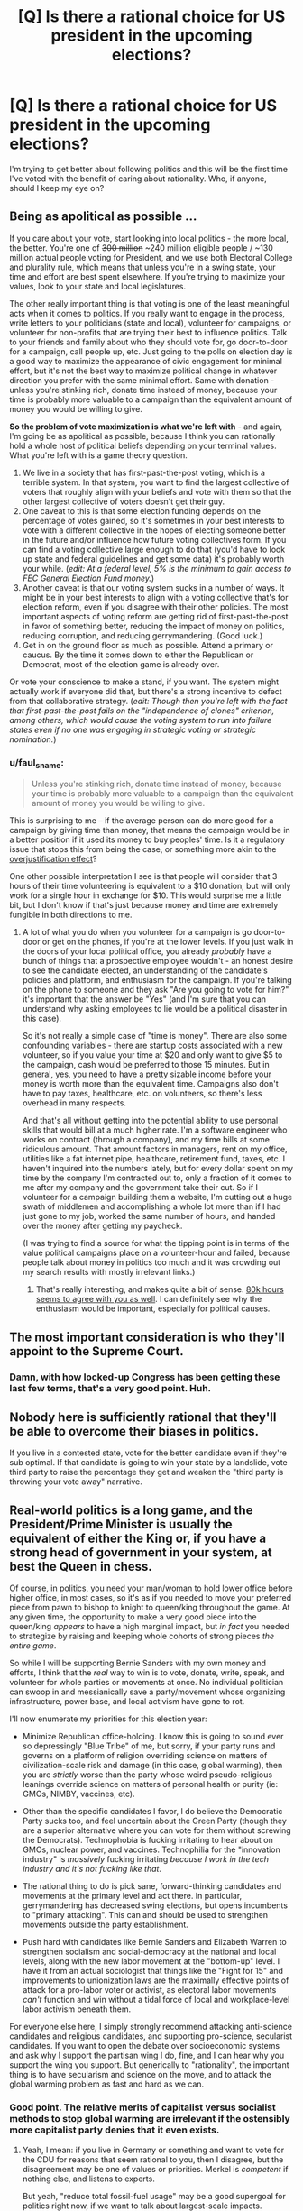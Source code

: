 #+TITLE: [Q] Is there a rational choice for US president in the upcoming elections?

* [Q] Is there a rational choice for US president in the upcoming elections?
:PROPERTIES:
:Author: ianyboo
:Score: 0
:DateUnix: 1430838177.0
:DateShort: 2015-May-05
:END:
I'm trying to get better about following politics and this will be the first time I've voted with the benefit of caring about rationality. Who, if anyone, should I keep my eye on?


** Being as apolitical as possible ...

If you care about your vote, start looking into local politics - the more local, the better. You're one of +300 million+ ~240 million eligible people / ~130 million actual people voting for President, and we use both Electoral College and plurality rule, which means that unless you're in a swing state, your time and effort are best spent elsewhere. If you're trying to maximize your values, look to your state and local legislatures.

The other really important thing is that voting is one of the least meaningful acts when it comes to politics. If you really want to engage in the process, write letters to your politicians (state and local), volunteer for campaigns, or volunteer for non-profits that are trying their best to influence politics. Talk to your friends and family about who they should vote for, go door-to-door for a campaign, call people up, etc. Just going to the polls on election day is a good way to maximize the appearance of civic engagement for minimal effort, but it's not the best way to maximize political change in whatever direction you prefer with the same minimal effort. Same with donation - unless you're stinking rich, donate time instead of money, because your time is probably more valuable to a campaign than the equivalent amount of money you would be willing to give.

*So the problem of vote maximization is what we're left with* - and again, I'm going be as apolitical as possible, because I think you can rationally hold a whole host of political beliefs depending on your terminal values. What you're left with is a game theory question.

1. We live in a society that has first-past-the-post voting, which is a terrible system. In that system, you want to find the largest collective of voters that roughly align with your beliefs and vote with them so that the other largest collective of voters doesn't get their guy.
2. One caveat to this is that some election funding depends on the percentage of votes gained, so it's sometimes in your best interests to vote with a different collective in the hopes of electing someone better in the future and/or influence how future voting collectives form. If you can find a voting collective large enough to do that (you'd have to look up state and federal guidelines and get some data) it's probably worth your while. (/edit: At a federal level, 5% is the minimum to gain access to FEC General Election Fund money./)
3. Another caveat is that our voting system sucks in a number of ways. It might be in your best interests to align with a voting collective that's for election reform, even if you disagree with their other policies. The most important aspects of voting reform are getting rid of first-past-the-post in favor of something better, reducing the impact of money on politics, reducing corruption, and reducing gerrymandering. (Good luck.)
4. Get in on the ground floor as much as possible. Attend a primary or caucus. By the time it comes down to either the Republican or Democrat, most of the election game is already over.

Or vote your conscience to make a stand, if you want. The system might actually work if everyone did that, but there's a strong incentive to defect from that collaborative strategy. (/edit: Though then you're left with the fact that first-past-the-post fails on the "independence of clones" criterion, among others, which would cause the voting system to run into failure states even if no one was engaging in strategic voting or strategic nomination./)
:PROPERTIES:
:Author: alexanderwales
:Score: 28
:DateUnix: 1430840591.0
:DateShort: 2015-May-05
:END:

*** u/faul_sname:
#+begin_quote
  Unless you're stinking rich, donate time instead of money, because your time is probably more valuable to a campaign than the equivalent amount of money you would be willing to give.
#+end_quote

This is surprising to me -- if the average person can do more good for a campaign by giving time than money, that means the campaign would be in a better position if it used its money to buy peoples' time. Is it a regulatory issue that stops this from being the case, or something more akin to the [[http://en.wikipedia.org/wiki/Overjustification_effect][overjustification effect]]?

One other possible interpretation I see is that people will consider that 3 hours of their time volunteering is equivalent to a $10 donation, but will only work for a single hour in exchange for $10. This would surprise me a little bit, but I don't know if that's just because money and time are extremely fungible in both directions to me.
:PROPERTIES:
:Author: faul_sname
:Score: 2
:DateUnix: 1430898661.0
:DateShort: 2015-May-06
:END:

**** A lot of what you do when you volunteer for a campaign is go door-to-door or get on the phones, if you're at the lower levels. If you just walk in the doors of your local political office, you already /probably/ have a bunch of things that a prospective employee wouldn't - an honest desire to see the candidate elected, an understanding of the candidate's policies and platform, and enthusiasm for the campaign. If you're talking on the phone to someone and they ask "Are you going to vote for him?" it's important that the answer be "Yes" (and I'm sure that you can understand why asking employees to lie would be a political disaster in this case).

So it's not really a simple case of "time is money". There are also some confounding variables - there are startup costs associated with a new volunteer, so if you value your time at $20 and only want to give $5 to the campaign, cash would be preferred to those 15 minutes. But in general, yes, you need to have a pretty sizable income before your money is worth more than the equivalent time. Campaigns also don't have to pay taxes, healthcare, etc. on volunteers, so there's less overhead in many respects.

And that's all without getting into the potential ability to use personal skills that would bill at a much higher rate. I'm a software engineer who works on contract (through a company), and my time bills at some ridiculous amount. That amount factors in managers, rent on my office, utilities like a fat internet pipe, healthcare, retirement fund, taxes, etc. I haven't inquired into the numbers lately, but for every dollar spent on my time by the company I'm contracted out to, only a fraction of it comes to me after my company and the government take their cut. So if I volunteer for a campaign building them a website, I'm cutting out a huge swath of middlemen and accomplishing a whole lot more than if I had just gone to my job, worked the same number of hours, and handed over the money after getting my paycheck.

(I was trying to find a source for what the tipping point is in terms of the value political campaigns place on a volunteer-hour and failed, because people talk about money in politics too much and it was crowding out my search results with mostly irrelevant links.)
:PROPERTIES:
:Author: alexanderwales
:Score: 8
:DateUnix: 1430902071.0
:DateShort: 2015-May-06
:END:

***** That's really interesting, and makes quite a bit of sense. [[https://80000hours.org/2012/10/how-to-be-a-high-impact-volunteer/][80k hours seems to agree with you as well]]. I can definitely see why the enthusiasm would be important, especially for political causes.
:PROPERTIES:
:Author: faul_sname
:Score: 1
:DateUnix: 1430911656.0
:DateShort: 2015-May-06
:END:


** The most important consideration is who they'll appoint to the Supreme Court.
:PROPERTIES:
:Author: ArgentStonecutter
:Score: 13
:DateUnix: 1430838657.0
:DateShort: 2015-May-05
:END:

*** Damn, with how locked-up Congress has been getting these last few terms, that's a very good point. Huh.
:PROPERTIES:
:Score: 3
:DateUnix: 1430845668.0
:DateShort: 2015-May-05
:END:


** Nobody here is sufficiently rational that they'll be able to overcome their biases in politics.

If you live in a contested state, vote for the better candidate even if they're sub optimal. If that candidate is going to win your state by a landslide, vote third party to raise the percentage they get and weaken the "third party is throwing your vote away" narrative.
:PROPERTIES:
:Author: OffColorCommentary
:Score: 16
:DateUnix: 1430839320.0
:DateShort: 2015-May-05
:END:


** Real-world politics is a long game, and the President/Prime Minister is usually the equivalent of either the King or, if you have a strong head of government in your system, at best the Queen in chess.

Of course, in politics, you need your man/woman to hold lower office before higher office, in most cases, so it's as if you needed to move your preferred piece from pawn to bishop to knight to queen/king throughout the game. At any given time, the opportunity to make a very good piece into the queen/king /appears/ to have a high marginal impact, but /in fact/ you needed to strategize by raising and keeping whole cohorts of strong pieces /the entire game/.

So while I will be supporting Bernie Sanders with my own money and efforts, I think that the /real/ way to win is to vote, donate, write, speak, and volunteer for whole parties or movements at once. No individual politician can swoop in and messianically save a party/movement whose organizing infrastructure, power base, and local activism have gone to rot.

I'll now enumerate my priorities for this election year:

- Minimize Republican office-holding. I know this is going to sound ever so depressingly "Blue Tribe" of me, but sorry, if your party runs and governs on a platform of religion overriding science on matters of civilization-scale risk and damage (in this case, global warming), then you are /strictly/ worse than the party whose weird pseudo-religious leanings override science on matters of personal health or purity (ie: GMOs, NIMBY, vaccines, etc).

- Other than the specific candidates I favor, I do believe the Democratic Party sucks too, and feel uncertain about the Green Party (though they are a superior alternative where you can vote for them without screwing the Democrats). Technophobia is fucking irritating to hear about on GMOs, nuclear power, and vaccines. Technophilia for the "innovation industry" is /massively/ fucking irritating /because I work in the tech industry and it's not fucking like that/.

- The rational thing to do is pick sane, forward-thinking candidates and movements at the primary level and act there. In particular, gerrymandering has decreased swing elections, but opens incumbents to "primary attacking". This can and should be used to strengthen movements outside the party establishment.

- Push hard with candidates like Bernie Sanders and Elizabeth Warren to strengthen socialism and social-democracy at the national and local levels, along with the new labor movement at the "bottom-up" level. I have it from an actual sociologist that things like the "Fight for 15" and improvements to unionization laws are the maximally effective points of attack for a pro-labor voter or activist, as electoral labor movements /can't/ function and win without a tidal force of local and workplace-level labor activism beneath them.

For everyone else here, I simply strongly recommend attacking anti-science candidates and religious candidates, and supporting pro-science, secularist candidates. If you want to open the debate over socioeconomic systems and ask why I support the partisan wing I do, fine, and I can hear why you support the wing you support. But generically to "rationality", the important thing is to have secularism and science on the move, and to attack the global warming problem as fast and hard as we can.
:PROPERTIES:
:Score: 13
:DateUnix: 1430847915.0
:DateShort: 2015-May-05
:END:

*** Good point. The relative merits of capitalist versus socialist methods to stop global warming are irrelevant if the ostensibly more capitalist party denies that it even exists.
:PROPERTIES:
:Author: Rangi42
:Score: 4
:DateUnix: 1430852876.0
:DateShort: 2015-May-05
:END:

**** Yeah, I mean: if you live in Germany or something and want to vote for the CDU for reasons that seem rational to you, then I disagree, but the disagreement may be one of values or priorities. Merkel is /competent/ if nothing else, and listens to experts.

But yeah, "reduce total fossil-fuel usage" may be a good supergoal for politics right now, if we want to talk about largest-scale impacts.
:PROPERTIES:
:Score: 2
:DateUnix: 1430855175.0
:DateShort: 2015-May-06
:END:


*** In order to evaluate a presidential candidate on a rational basis, you have to look at their actual record (votes cast or laws signed or vetoed in lower offices) and behavior prior to any ambition toward the presidency.

The structure of the presidential campaign encourages a number of anti-rational behaviors:

1. Tailoring the message to the audience, saying one thing to one group, another to a different group (aka lying).
2. Vagueness (to avoid offending any potential supporters, but alienating those who care about meaning)
3. Capture by special interest groups (this is where the campaign money comes from)
4. Disenfranchisement (only a small number of states matter, the rest are certain to go one way or the other)

In order to be a rational choice for president (or any other office), a candidate must advocate and support a rational government. Essentially, a rational government protects its citizens from force and fraud, both internal and external. It interferes with the lives of its citizens to the minimum extent necessary to achieve this goal.

1. Each person has the right to their own life. WIthout this, nothing else matters.
2. Each person has the right to act freely so long as that action doesn't impinge on the rights of others.
3. Each person has the right to perform productive work and to keep the result for either current or future consumption.
:PROPERTIES:
:Author: therearetoomanydaves
:Score: 0
:DateUnix: 1430881904.0
:DateShort: 2015-May-06
:END:

**** u/deleted:
#+begin_quote
  In order to be a rational choice for president (or any other office), a candidate must advocate and support a rational government. Essentially, a rational government protects its citizens from force and fraud, both internal and external. It interferes with the lives of its citizens to the minimum extent necessary to achieve this goal.
#+end_quote

No, you do not get to assume minarcho-capitalism under your definition of "rational". Troll harder.
:PROPERTIES:
:Score: 3
:DateUnix: 1430882033.0
:DateShort: 2015-May-06
:END:

***** Which of my statements is in error?

The problem with socialism (any variant) is that it denies my right to the results of my labor. This, as a necessary consequence, denies my right to life (by denying me the right to support my life by productive work).

Utilitarianism as a government policy suffers from the problem that it grants group A (the many) the right to enslave group B (the few) as a matter of principle.

Consider the statement: "Let's put Bill Gates to death, negate his trusts and estate planning, confiscate his fortune and spend it on feeding the poor." Using utilitarian principles, how can you say that such an action is wrong?

If we are to live together in a peaceful and just society, the wants of the many do not supercede the rights of the few.
:PROPERTIES:
:Author: therearetoomanydaves
:Score: 0
:DateUnix: 1430970089.0
:DateShort: 2015-May-07
:END:


**** Enough people would also support that the general well being of the many at the cost of some of the well being of the few is good. Eliezer Yudkowsi for instance is a utilitarian. Minarchist libertarianism and utilitarianism seem to clash very hard on some issues.
:PROPERTIES:
:Author: Bowbreaker
:Score: 1
:DateUnix: 1430884786.0
:DateShort: 2015-May-06
:END:


** Here's the long form.

Before the candidates are decided, 55 dead men from over 200 years ago eliminate nearly 7 billion contenders, by requiring that the president have been born in the US 35 years ago.

The next narrowing is also historic, in that the only "serious" contenders must be a member of one of the two major parties, and have some degree of favor with the party leadership.

Now we're probably down to a few hundred contenders. So we select "those who want the job". Which is a terrible thing to select for.

"It is a well-known fact that those people who must want to rule people are, ipso facto, those least suited to do it... anyone who is capable of getting themselves made President should on no account be allowed to do the job." -- Douglas Adams

So now we have the dozen or so people who want the job and meet the eligibility requirements and are in favor with the party leadership. Next stop, the primary.

I believe Iowa is the first state. So in Iowa, the dozen or so are narrowed down to 3 leaders for each party, and the media adopts the narrative that those people are the only real contenders for the position. For the rest of the election, everyone acts as if this is true. By the time even the primary in your state shows up, your choice is fully constrained to a few pre-approved options, none of whom are actually going to have anything in common with you, or your interests.

After the primary system, the only real contenders are the red guy and the blue guy, and at this point it is a matter of "Are things bad enough that the people reverse direction?" If things are good, the guy of the color currently in office has the advantage. If they are not so good, the other guy has the advantage. There's some variability, based on what kind of noises come out of the mouth of the approved guy because people think the mouth noises mean things, but it's inconsequential in the big picture.

Your vote doesn't even matter, except in aggregate.
:PROPERTIES:
:Author: trifith
:Score: 9
:DateUnix: 1430840434.0
:DateShort: 2015-May-05
:END:

*** Also, keep in mind that, because of how electoral votes are assigned, [[http://www.youtube.com/watch?v=7wC42HgLA4k][votes in some states are worth more than in others]]. So, if you live in a big(ger) state? Sorry bout your luck!
:PROPERTIES:
:Score: 4
:DateUnix: 1430845988.0
:DateShort: 2015-May-05
:END:


*** As a minor nitpick, Iowa is the first electoral event, but it's a caucus, not a primary. The first primary is New Hampshire (a few days later).
:PROPERTIES:
:Author: alexanderwales
:Score: 3
:DateUnix: 1430845020.0
:DateShort: 2015-May-05
:END:

**** It was a case of "close enough" for the point I was making. The distinction between a caucus and a primary is not one most people know. The entire portion of the electoral season in which the caucuses and the state primary elections take place is called primary season in the media anyway.
:PROPERTIES:
:Author: trifith
:Score: 2
:DateUnix: 1430845286.0
:DateShort: 2015-May-05
:END:


*** This by a wide margin.
:PROPERTIES:
:Author: libertarian_reddit
:Score: 1
:DateUnix: 1430843657.0
:DateShort: 2015-May-05
:END:


** "If you are part of a society that votes, then do so. There may be no candidates and no measures you want to vote for, but there are certain to be ones you want to vote against. In case of doubt, vote against. By this rule you will rarely go wrong." -- Heinlein
:PROPERTIES:
:Author: DataPacRat
:Score: 3
:DateUnix: 1430853873.0
:DateShort: 2015-May-05
:END:


** That depends on how you want your government to operate. There may be irrational cadidates you can remove from consideration.

You also have second order effects, where support for someone who is not strategically viable may have tactical effects in shaping the policy debate on some issues.
:PROPERTIES:
:Author: clawclawbite
:Score: 1
:DateUnix: 1430845679.0
:DateShort: 2015-May-05
:END:


** Every single time I have voted over the last twenty-five years, the person elected has disappointed me and kept few if any promises. This is no longer surprising to me.

In the last decade+, I have been voting based on what the candidates have actually done in their public careers. I'm not going to name names, but I simply will never again vote for anyone that has only academic experience. If they haven't been a CEO, a mayor of a very large city, or a state governor, I'm probably not voting for them unless they are truly remarkable and clearly a doer with a track record of both working with others and convincing people to follow their lead.

If both major parties put up dud candidates, I'll vote third party to try to increase their role in future government.
:PROPERTIES:
:Author: Farmerbob1
:Score: 1
:DateUnix: 1430844988.0
:DateShort: 2015-May-05
:END:

*** Tell me:

- Which candidates for high office have spent most of their careers in academia, and why do you think this disqualifies them?

- Since a CEO is not a public official, why should a CEO be considered more qualified for office than, say, a professor?
:PROPERTIES:
:Score: 4
:DateUnix: 1430845244.0
:DateShort: 2015-May-05
:END:

**** One could argue that a CEO, experienced with running a large corporation, would be better prepared for running a country.
:PROPERTIES:
:Score: 2
:DateUnix: 1430846038.0
:DateShort: 2015-May-05
:END:

***** Are countries like corporations? They don't seem very similar to me, but that's a value-loaded distinction.
:PROPERTIES:
:Score: 1
:DateUnix: 1430857006.0
:DateShort: 2015-May-06
:END:

****** I'm not making a claim in any direction; just stating the common argument. Chill.
:PROPERTIES:
:Score: 3
:DateUnix: 1430865483.0
:DateShort: 2015-May-06
:END:

******* Fair enough. Spiders.
:PROPERTIES:
:Score: 3
:DateUnix: 1430865511.0
:DateShort: 2015-May-06
:END:


**** A position like mayor, governor, or president tends to be managerial and administrative. CEOs have similar ranges of responsibilities. There are many political positions that aren't managerial and would be more amenable to academics filling them. At the federal level, these are appointed positions rather than elected positions.
:PROPERTIES:
:Score: 3
:DateUnix: 1430846091.0
:DateShort: 2015-May-05
:END:

***** u/deleted:
#+begin_quote
  At the federal level, these are appointed positions rather than elected positions.
#+end_quote

I have to ask: oh really? What about Congresscritters and Senators? I can think of a policy wonk who went from a professorship to the Senate and has been greatly effective at pushing for well-written regulation (at least, in line with said Senator's stated ideology). Don't you think more legislators should be policy wonks rather than empty suits who speak well?
:PROPERTIES:
:Score: 1
:DateUnix: 1430848141.0
:DateShort: 2015-May-05
:END:

****** Strawman. Empty suits who speak well generally aren't effective CEO's.

EDIT - That being said, congresscritters don't have as much of a responsibility to lead, so I don't have nearly as much of a reservation against an academic becoming a senator or representative.
:PROPERTIES:
:Author: Farmerbob1
:Score: 3
:DateUnix: 1430852735.0
:DateShort: 2015-May-05
:END:

******* u/deleted:
#+begin_quote
  Strawman. Empty suits who speak well generally aren't effective CEO's.
#+end_quote

Yes, but that word "effective" is here encapsulating your entire preference ordering over CEOs. Without writing down this ordering as a test that I can perform to see if you want some CEO to become a politician, I'm stuck sampling CEOs at random, which leads to empty suits.
:PROPERTIES:
:Score: 1
:DateUnix: 1430855078.0
:DateShort: 2015-May-06
:END:

******** I hate to say it, again, but that's another straw man argument. You are NOT stuck sampling CEO's at random. You are sampling CEOs that choose to run for public office.

We can't get into any sort of preference ordering about effectiveness of CEOs here that wouldn't quickly devolve into chaos and drag this thread WAY off subject.

However...

We can, I hope, agree that it is possible to subjectively see how a CEO has guided the companies they have led, and decide if that CEO has a proven track record of doing things that we agree with, as individuals, regardless of our political leanings.
:PROPERTIES:
:Author: Farmerbob1
:Score: 3
:DateUnix: 1430855747.0
:DateShort: 2015-May-06
:END:

********* u/deleted:
#+begin_quote
  You are sampling CEOs that choose to run for public office.
#+end_quote

But I don't have information about how, specifically, that conditional distribution looks.
:PROPERTIES:
:Score: 1
:DateUnix: 1430857036.0
:DateShort: 2015-May-06
:END:

********** I would say that the way to rationally deal with an undefined conditional distribution in order to answer a real-world question is to gather data.

In this case, (IMHO) that would be waiting for candidates to announce themselves, and judge them based on the criteria we choose. In my case, I will judge candidates for the Presidency by what they have done, as opposed to what they say they will do. I can see that either directly or anecdotally when those individuals have held public office or had positions of authority over large numbers of individuals in the past.

That's not to say I'd never vote for an ivory-tower candidate. There have been quite a few CEO / major public office candidates in the last several presidential elections that I would never even consider voting for.
:PROPERTIES:
:Author: Farmerbob1
:Score: 3
:DateUnix: 1430862324.0
:DateShort: 2015-May-06
:END:

*********** I think the point he's trying to make is that being a CEO that runs for an executive or administrative office doesn't /automatically/ make that person better than someone who has no background in management. A bad CEO is worse than a professional in a different field that requires a skill and broadcasts an ideology.

Also, I noticed that you didn't include other professions with management skills like union leaders or people who held top management positions in non-elected government branches. What's up with that?
:PROPERTIES:
:Author: Bowbreaker
:Score: 1
:DateUnix: 1430885430.0
:DateShort: 2015-May-06
:END:

************ I said nothing of the sort about CEO's having any sort of automagical superiority. I also mention all those classes of jobs as a class when I said this:

"In my case, I will judge candidates for the Presidency by what they have done, as opposed to what they say they will do. I can see that either directly or anecdotally when those individuals have held public office or had positions of authority over large numbers of individuals in the past."
:PROPERTIES:
:Author: Farmerbob1
:Score: 1
:DateUnix: 1430892698.0
:DateShort: 2015-May-06
:END:


**** I haven't even looked at the field yet, other than Hillary, who I refuse to vote for because of what happened before and after Benghazi, and the fact that her personal email server went poof. Amazing how many email servers and hard drives went poof in the last few years of the current administration. Academic credentials aren't a problem, provided that there's something else there. The life of a college professor or researcher is NOT an indicator of an ability to lead. Having someone who understands problems but has no idea how to lead people to solutions is potentially as bad as someone with an ability to lead but no understanding of problems. At least the person with an ability to lead /might/ choose decent advisors.

A CEO can be viewed indirectly by what their company does. What policies does the company hold? How they treat their employees? Do they meet their goals?

A professor? No. Simply no. Not unless they went WAY beyond being a professor, or the opposing candidate is truly atrocious. A professor that became a university president? Perhaps. If the university is large, well-run, and I can determine that the university president actually has a significant role and isn't a figurehead.
:PROPERTIES:
:Author: Farmerbob1
:Score: 2
:DateUnix: 1430846412.0
:DateShort: 2015-May-05
:END:

***** u/Bowbreaker:
#+begin_quote
  I haven't even looked at the field yet, other than Hillary, who I refuse to vote for because of what happened before and after Benghazi, and the fact that her personal email server went poof.
#+end_quote

May I ask how both of those issues have any weight when it comes to select the person that both seems best to handle existential threat and is more probable to facilitate societies development in the direction you hope for?

That is to say why should those two scandals prevent me from voting for Hillary if I am a non-libertarian rationalist?
:PROPERTIES:
:Author: Bowbreaker
:Score: 3
:DateUnix: 1430885838.0
:DateShort: 2015-May-06
:END:

****** If your representatives in dangerous countries where you have just helped topple a regime request additional support to their understaffed facilities, you do not ignore them.

After they are killed, you don't pretend that they never said anything. You don't concoct horrible bullshit excuses about a video with almost no hits being responsible for a 'spontaneous uprising' where people showed up with machine guns and RPG's.

And when it's all done, you don't burn your personal email server to the ground so nobody can gather evidence about what you did and didn't do.
:PROPERTIES:
:Author: Farmerbob1
:Score: -2
:DateUnix: 1430893121.0
:DateShort: 2015-May-06
:END:


*** The CEO who just threw their hat in the ring? I wouldn't vote for them if a dog catcher was running against them. You're looking at a track record of pretty much destroying two companies and some of the best products in their class at the turn of the century.
:PROPERTIES:
:Author: ArgentStonecutter
:Score: 3
:DateUnix: 1430849713.0
:DateShort: 2015-May-05
:END:

**** I don't even know who you are talking about, so no. I have no idea who I will vote for, but I know at least one I will not vote for.
:PROPERTIES:
:Author: Farmerbob1
:Score: 2
:DateUnix: 1430852532.0
:DateShort: 2015-May-05
:END:

***** I think they were referring to Carly Fiorina, former CEO of HP
:PROPERTIES:
:Author: nicholaslaux
:Score: 1
:DateUnix: 1430944813.0
:DateShort: 2015-May-07
:END:


** I did a quick look through the thread and it seems like hardly anybody tried to answer your question, preferring instead to wax lyrical about how neutral and objective they are. So I'll go ahead and tell you that the correct person to vote for is probably Hillary Clinton, for reasons of competence. Third party is also arguable, due to game-theoretical reasons, but I don't think this works for US politics as the country is so divided.

I would also like to note how utterly disappointed I am at the rationalist community for failing so badly at politics. I mean, if you are incapable of telling which of 2 options is preferable, based on limited information, then what the hell have you been learning all this time?

Politics is a litmus test for rationality, and it seems obvious to me that the rationalist community has failed completely.
:PROPERTIES:
:Author: Sophronius
:Score: 1
:DateUnix: 1430931384.0
:DateShort: 2015-May-06
:END:

*** Competence? OK, let's play that game. What has Hillary actually done competently? Other than hide her involvement with scandals by using a personal email server, that is. I want a list. I do not want a list of the failed things she tried to do, I want a list of things that we can look at and say, "There's someone who gets things done!"
:PROPERTIES:
:Author: Farmerbob1
:Score: 1
:DateUnix: 1430940911.0
:DateShort: 2015-May-07
:END:

**** That's not how rationality works. Arguing a case and divining the truth are two completely unrelated activities. The fact that people don't understand this is why we can't have nice things.

I could argue all day that I am the perfect candidate for US president, but that wouldn't do anything to change the truth that I'm not.

You can come up with a thousand arguments to justify your dislike for Hillary after the fact, but the only information that would actually have predicted your dislike in advance is that your username is 'farmer bob'. The rest is just fluff.
:PROPERTIES:
:Author: Sophronius
:Score: 1
:DateUnix: 1431105419.0
:DateShort: 2015-May-08
:END:

***** Evidence is exactly how rationality works. I have asked you to provide evidence of Hillary's competence as a leader of large numbers of people, and you have not provided any.
:PROPERTIES:
:Author: Farmerbob1
:Score: 1
:DateUnix: 1431119561.0
:DateShort: 2015-May-09
:END:

****** Evidence is not the same as argument though. What you're saying is "convince me that X is true or else I will believe Y". In fact my ability to argue X has little to do with whether X is true. I could be the worst arguer in the world and it would still not count as evidence of anything. That's why good rationalists make it their own responsibility to try and change their own minds: That's what I meant.

But my initial post was written while irritated, so please allow me to rephrase: The final election will most likely be between Hillary and a Republican, in which case Hillary will turn out to be the better option because the republican candidates are all nuts.
:PROPERTIES:
:Author: Sophronius
:Score: 1
:DateUnix: 1431252534.0
:DateShort: 2015-May-10
:END:

******* Understood. You have made a decision in advance and will defend that decision, despite not knowing who Hillary will be facing, and despite the fact that Hillary is an empty suit.

In other words, you might as well bring a rubber stamp 'D' into the voting booth. It appears as if you are a party line voter with no interest in listening to anything deeper than surface arguments.

I can accept your rephrasing though, because you do not attempt to say that you are being rational, and it clearly stakes out your position.
:PROPERTIES:
:Author: Farmerbob1
:Score: 2
:DateUnix: 1431281021.0
:DateShort: 2015-May-10
:END:


** The only winning move is not to play-Count Chocula
:PROPERTIES:
:Author: libertarian_reddit
:Score: 0
:DateUnix: 1430843552.0
:DateShort: 2015-May-05
:END:


** Isn't the rational choice just to vote in your personal self-interest?
:PROPERTIES:
:Author: deccan2008
:Score: 0
:DateUnix: 1430839663.0
:DateShort: 2015-May-05
:END:

*** No. The rational choice is to vote in such a way that your values are maximized (which is not necessarily the same as personal self-interest).

How you should vote in order to maximize your values is the interesting question.
:PROPERTIES:
:Author: alexanderwales
:Score: 5
:DateUnix: 1430840746.0
:DateShort: 2015-May-05
:END:


** Ha

Ha ha ha

Wait, you're serious?

HAHAHAHAHAH

[[http://lesswrong.com/lw/gw/politics_is_the_mindkiller/]]
:PROPERTIES:
:Author: trifith
:Score: -5
:DateUnix: 1430838926.0
:DateShort: 2015-May-05
:END:

*** Well. I personally prefer to statement */POLITICS IS SPIDERS/*, since /mindkiller/ suggests it should never ever be considered ever. */SPIDERS/* seems better: it can be discussed, but everyone should be /very careful/.
:PROPERTIES:
:Score: 5
:DateUnix: 1430845813.0
:DateShort: 2015-May-05
:END:


*** Surely there must be an option that is at least not as terrible as the others? (thanks for the link, I'm about to read it)
:PROPERTIES:
:Author: ianyboo
:Score: 2
:DateUnix: 1430839096.0
:DateShort: 2015-May-05
:END:

**** If you find that article interesting you might be interested in Eliezer's actual answer to your question:

[[http://lesswrong.com/lw/mi/stop_voting_for_nincompoops/]]
:PROPERTIES:
:Author: sir_pirriplin
:Score: 3
:DateUnix: 1430854140.0
:DateShort: 2015-May-05
:END:

***** /applause/. He managed to hit the nail on the head that time.
:PROPERTIES:
:Score: 1
:DateUnix: 1430865628.0
:DateShort: 2015-May-06
:END:


**** Depends on your personal political persuasion.

I'm in the libertarian camp, so my "least terrible" is Rand Paul, and that only holds if he actually does have his father's beliefs and is playing the neo-con to get elected, which is not a risk I'm prepared to vote on.
:PROPERTIES:
:Author: trifith
:Score: 1
:DateUnix: 1430839527.0
:DateShort: 2015-May-05
:END:

***** Rand Paul isn't a libertarian. Neither is Ron for that matter: I remember what Ron was pushing before he decided to call himself a "libertarian" and I can't believe he's changed anything but the labels.
:PROPERTIES:
:Author: ArgentStonecutter
:Score: 2
:DateUnix: 1430849775.0
:DateShort: 2015-May-05
:END:

****** I'm not terribly likely to vote for anyone in any case, but I'd love to see what history you're talking about. Some links would be nice.
:PROPERTIES:
:Author: trifith
:Score: 1
:DateUnix: 1430851318.0
:DateShort: 2015-May-05
:END:


***** So, as a LessWrongian, how do you justify to yourself voting for a pair of openly religious politicians, whose politics are openly influenced /by/ their religion?
:PROPERTIES:
:Score: 3
:DateUnix: 1430845128.0
:DateShort: 2015-May-05
:END:

****** I don't understand this question. There's obviously no perfectly rational candidate. So obviously the answer is just picking between two evils? Seems like religion usually has a smaller role to play in executive decisions than, say, political orientation ...
:PROPERTIES:
:Score: 1
:DateUnix: 1430846135.0
:DateShort: 2015-May-05
:END:

******* Global warming. The "religious" politicians have begun claiming that it's not real. I demand it be handled, and I think every scientifically-oriented secular person should do the same. You don't have to hold a particular ideology to want to avoid wiping out, what was it in the latest reports, 1/6 of the biosphere?
:PROPERTIES:
:Score: 2
:DateUnix: 1430848607.0
:DateShort: 2015-May-05
:END:

******** I challenge the idea that religiosity causes climate change skepticism or makes it more likely in any way. Besides, climate change skepticism itself is ... I wouldn't use the word "rampant," but not an /unheard of/ position on LessWrong. It's not as closed a book as you're presenting it.

[[#s][Note]]
:PROPERTIES:
:Score: 0
:DateUnix: 1430849520.0
:DateShort: 2015-May-05
:END:

********* You are getting into mind-killed politics mode. Break "global warming" and "belief" or "skepticism" into distinct propositions, and let's talk about probabilities and expected utilities.

[[https://www.ipcc.ch/publications_and_data/ar4/wg1/en/ch9s9-7.html][The experts give a >95%]] [[https://www.ipcc.ch/publications_and_data/ar4/wg1/en/ch1s1-6.html][Bayesian (probability of an event, not =1-p(event | H_0)=) probability]] to global climate change due to forcible addition/retention of energy in the Earth's climate system. I encourage you to read the applicable sections of the report yourself.

Now, given the observed damage that has /already occurred/, and which provides strong evidence that further damage will occur, you can:

- Declare you've got some very low prior on the IPCC being honest (conspiracy-theorist mode), and combine that to obtain a much lower probability of damaging global warming.
- Argue with the IPCC's data as an honest scientist, using your own data, leading to the probability again being updated downward.
- Argue that global warming exists with the probability given by the IPCC, but that the damage estimates are overblown.

Everything else is quibbling: /shut up and multiply/. If you think that UFAI/FAI issues are more important, you're not getting out of this one, because FAI is damned cheap to fund compared to dealing with global warming, so we can /easily/ do both, and dealing with global warming keeps more living creatures alive to enjoy whatever will happen when your FAI plan works. In fact, by refusing to take action to deal with the /expected negutility to life-kind/ of global warming, you are basically just dumping a load of shit on the FAI and saying, "/You/ fucking handle it."

I, personally, believe that the best I can do, epistemically, is to believe the experts here. I am not personally competent in climate science, but I understand scientific methodology well enough to say the official work seems to have been done by the normal methods, to my knowledge. So: >95% probability of significant global warming for what look to be anthropogenic reasons, with large expected damages. This is a civilization-scale challenge which, in its potential to save or damn billions of human and nonhuman lives, plainly dominates any expected-utility calculation you may want to do about upcoming elections.
:PROPERTIES:
:Score: 2
:DateUnix: 1430856235.0
:DateShort: 2015-May-06
:END:

********** I'm not gonna argue with you. This discussion is pointless in the definition of the word; we seem to be talking past each other? I'm just trying to temper the rampant red/blue in this thread.

Anyway, your bit about UFSAI issues being more important made me laugh.

- /~~ peace out mayn ~~~/ - [[/u/seraphnb]]

/poof/
:PROPERTIES:
:Score: 1
:DateUnix: 1430865973.0
:DateShort: 2015-May-06
:END:

*********** Oh hey it's you again. JUST FUCKING KEEP ONE REDDIT ACCOUNT SO I CAN REMEMBER WHO YOU ARE.

And the AI bit was directed at the nutters who actually think UFAI is a bigger, more probable threat than climate change.
:PROPERTIES:
:Score: 1
:DateUnix: 1430870973.0
:DateShort: 2015-May-06
:END:


********* u/trifith:
#+begin_quote
  but not an unheard of position on LessWrong.
#+end_quote

True. I'm skeptical on CC myself, as well as the ability of government intervention to reverse the course, should it be both occurring and anthropogenic in origin.

The Climate Change question is complex. In order for anthropogenic climate change to be a true propisition the propositions must be satisfied that A) humans have the technology to gradually (in human scale) alter the climate, B) that humans can do so through an unintentional process, C) that humans have done so.

To use government intervention to fix the problem requires A above, as well as D) humans can reverse climate change through some course of action E) the government can intervene to reverse climate change, F) government intervention is the best way to reverse climate change.

To select a politician on his climate change stance adds the further proposition that G) the politician in question can cause the government to enact policies that reverse climate change, and H) the politician in question can cause the government to enact the best set of policies to reverse climate change
:PROPERTIES:
:Author: trifith
:Score: 1
:DateUnix: 1430854163.0
:DateShort: 2015-May-05
:END:


****** Considering I haven't actually voted for either of them and don't intend to in the future, I don't justify it.

I'm merely saying that as a person of a libertarian persuasion, Mr. Paul (either) are the "least terrible" options on the table.

I honestly don't expect I'll vote for anyone in the upcoming election. I don't expect it to effect change to the point where expending the effort to go vote is less likely to accomplish my goals than any other similar effort I could expend.
:PROPERTIES:
:Author: trifith
:Score: 1
:DateUnix: 1430845509.0
:DateShort: 2015-May-05
:END:

******* u/deleted:
#+begin_quote
  I'm merely saying that as a person of a libertarian persuasion, Mr. Paul (either) are the "least terrible" options on the table.
#+end_quote

What happened to Gary Johnson and the other nonreligious, pro-science libertarians?

#+begin_quote
  I honestly don't expect I'll vote for anyone in the upcoming election.
#+end_quote

Thank you for handing me your democratic voice.
:PROPERTIES:
:Score: 0
:DateUnix: 1430856291.0
:DateShort: 2015-May-06
:END:

******** u/trifith:
#+begin_quote
  What happened to Gary Johnson and the other nonreligious, pro-science libertarians?
#+end_quote

They're not in the red/blue teams and have a near zero chance of being elected to a high office like the presidency. I expect throwing my support behind them to be even less effective than throwing it behind Mr. Paul.

#+begin_quote
  Thank you for handing me your democratic voice.
#+end_quote

Do with it what you will. It's very quiet, and nobody will notice what it says.
:PROPERTIES:
:Author: trifith
:Score: 4
:DateUnix: 1430856790.0
:DateShort: 2015-May-06
:END:
